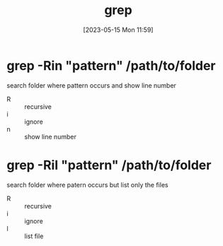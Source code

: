#+title:      grep
#+date:       [2023-05-15 Mon 11:59]
#+filetags:   :tech:
#+identifier: 20230515T115928


* grep -Rin "pattern" /path/to/folder
  search folder where pattern occurs and show line number

  - R :: recursive
  - i :: ignore
  - n :: show line number
  
* grep -Ril "pattern" /path/to/folder
  search folder where patern occurs but list only the files

  - R :: recursive
  - i :: ignore
  - l :: list file 
